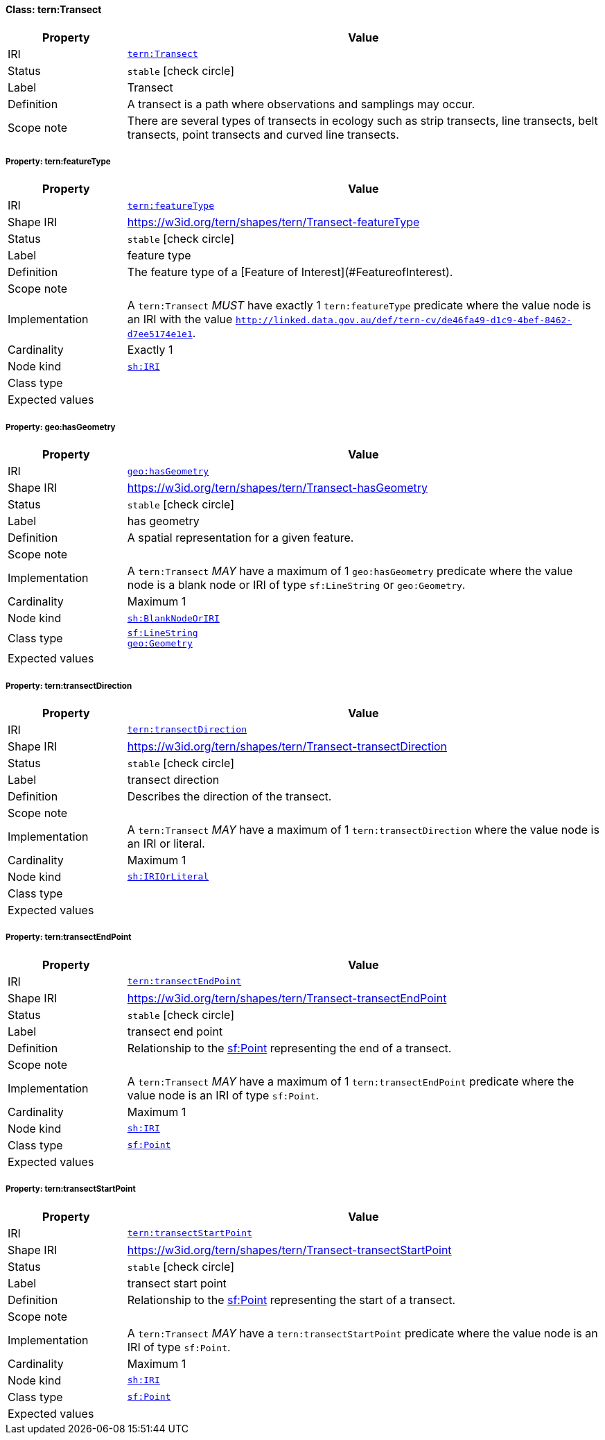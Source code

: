 
[#class-tern:Transect]
==== Class: tern:Transect

[cols="1,4"]
|===
| Property | Value

| IRI | link:https://w3id.org/tern/ontologies/tern/Transect[`tern:Transect`]
| Status | `stable` icon:check-circle[]
| Label | Transect
| Definition | A transect is a path where observations and samplings may occur.

| Scope note | There are several types of transects in ecology such as strip transects, line transects, belt transects, point transects and curved line transects.
|===


[#class-tern:Transect-tern:featureType]
===== Property: tern:featureType
[cols="1,4"]
|===
| Property | Value

| IRI | https://w3id.org/tern/ontologies/tern/featureType[`tern:featureType`]
| Shape IRI | https://w3id.org/tern/shapes/tern/Transect-featureType
| Status | `stable` icon:check-circle[]
| Label | feature type
| Definition | The feature type of a [Feature of Interest](#FeatureofInterest).
| Scope note | 
| Implementation | A `tern:Transect` _MUST_ have exactly 1 `tern:featureType` predicate where the value node is an IRI with the value `http://linked.data.gov.au/def/tern-cv/de46fa49-d1c9-4bef-8462-d7ee5174e1e1`.
| Cardinality | Exactly 1
| Node kind | link:http://www.w3.org/ns/shacl#IRI[`sh:IRI`]
| Class type | 
| Expected values | 
|===

[#class-tern:Transect-geo:hasGeometry]
===== Property: geo:hasGeometry
[cols="1,4"]
|===
| Property | Value

| IRI | http://www.opengis.net/ont/geosparql#hasGeometry[`geo:hasGeometry`]
| Shape IRI | https://w3id.org/tern/shapes/tern/Transect-hasGeometry
| Status | `stable` icon:check-circle[]
| Label | has geometry
| Definition | A spatial representation for a given feature.
| Scope note | 
| Implementation | A `tern:Transect` _MAY_ have a maximum of 1 `geo:hasGeometry` predicate where the value node is a blank node or IRI of type `sf:LineString` or `geo:Geometry`.
| Cardinality | Maximum 1
| Node kind | link:http://www.w3.org/ns/shacl#BlankNodeOrIRI[`sh:BlankNodeOrIRI`]
| Class type | link:http://www.opengis.net/ont/sf#LineString[`sf:LineString`] +
link:http://www.opengis.net/ont/geosparql#Geometry[`geo:Geometry`]
| Expected values | 
|===

[#class-tern:Transect-tern:transectDirection]
===== Property: tern:transectDirection
[cols="1,4"]
|===
| Property | Value

| IRI | https://w3id.org/tern/ontologies/tern/transectDirection[`tern:transectDirection`]
| Shape IRI | https://w3id.org/tern/shapes/tern/Transect-transectDirection
| Status | `stable` icon:check-circle[]
| Label | transect direction
| Definition | Describes the direction of the transect.
| Scope note | 
| Implementation | A `tern:Transect` _MAY_ have a maximum of 1 `tern:transectDirection` where the value node is an IRI or literal.
| Cardinality | Maximum 1
| Node kind | link:http://www.w3.org/ns/shacl#IRIOrLiteral[`sh:IRIOrLiteral`]
| Class type | 
| Expected values | 
|===

[#class-tern:Transect-tern:transectEndPoint]
===== Property: tern:transectEndPoint
[cols="1,4"]
|===
| Property | Value

| IRI | https://w3id.org/tern/ontologies/tern/transectEndPoint[`tern:transectEndPoint`]
| Shape IRI | https://w3id.org/tern/shapes/tern/Transect-transectEndPoint
| Status | `stable` icon:check-circle[]
| Label | transect end point
| Definition | Relationship to the link:http://www.opengis.net/ont/sf#Point[sf:Point] representing the end of a transect.
| Scope note | 
| Implementation | A `tern:Transect` _MAY_ have a maximum of 1 `tern:transectEndPoint` predicate where the value node is an IRI of type `sf:Point`.
| Cardinality | Maximum 1
| Node kind | link:http://www.w3.org/ns/shacl#IRI[`sh:IRI`]
| Class type | link:http://www.opengis.net/ont/sf#Point[`sf:Point`]
| Expected values | 
|===

[#class-tern:Transect-tern:transectStartPoint]
===== Property: tern:transectStartPoint
[cols="1,4"]
|===
| Property | Value

| IRI | https://w3id.org/tern/ontologies/tern/transectStartPoint[`tern:transectStartPoint`]
| Shape IRI | https://w3id.org/tern/shapes/tern/Transect-transectStartPoint
| Status | `stable` icon:check-circle[]
| Label | transect start point
| Definition | Relationship to the link:http://www.opengis.net/ont/sf#Point[sf:Point] representing the start of a transect.
| Scope note | 
| Implementation | A `tern:Transect` _MAY_ have a `tern:transectStartPoint` predicate where the value node is an IRI of type `sf:Point`.
| Cardinality | Maximum 1
| Node kind | link:http://www.w3.org/ns/shacl#IRI[`sh:IRI`]
| Class type | link:http://www.opengis.net/ont/sf#Point[`sf:Point`]
| Expected values | 
|===
